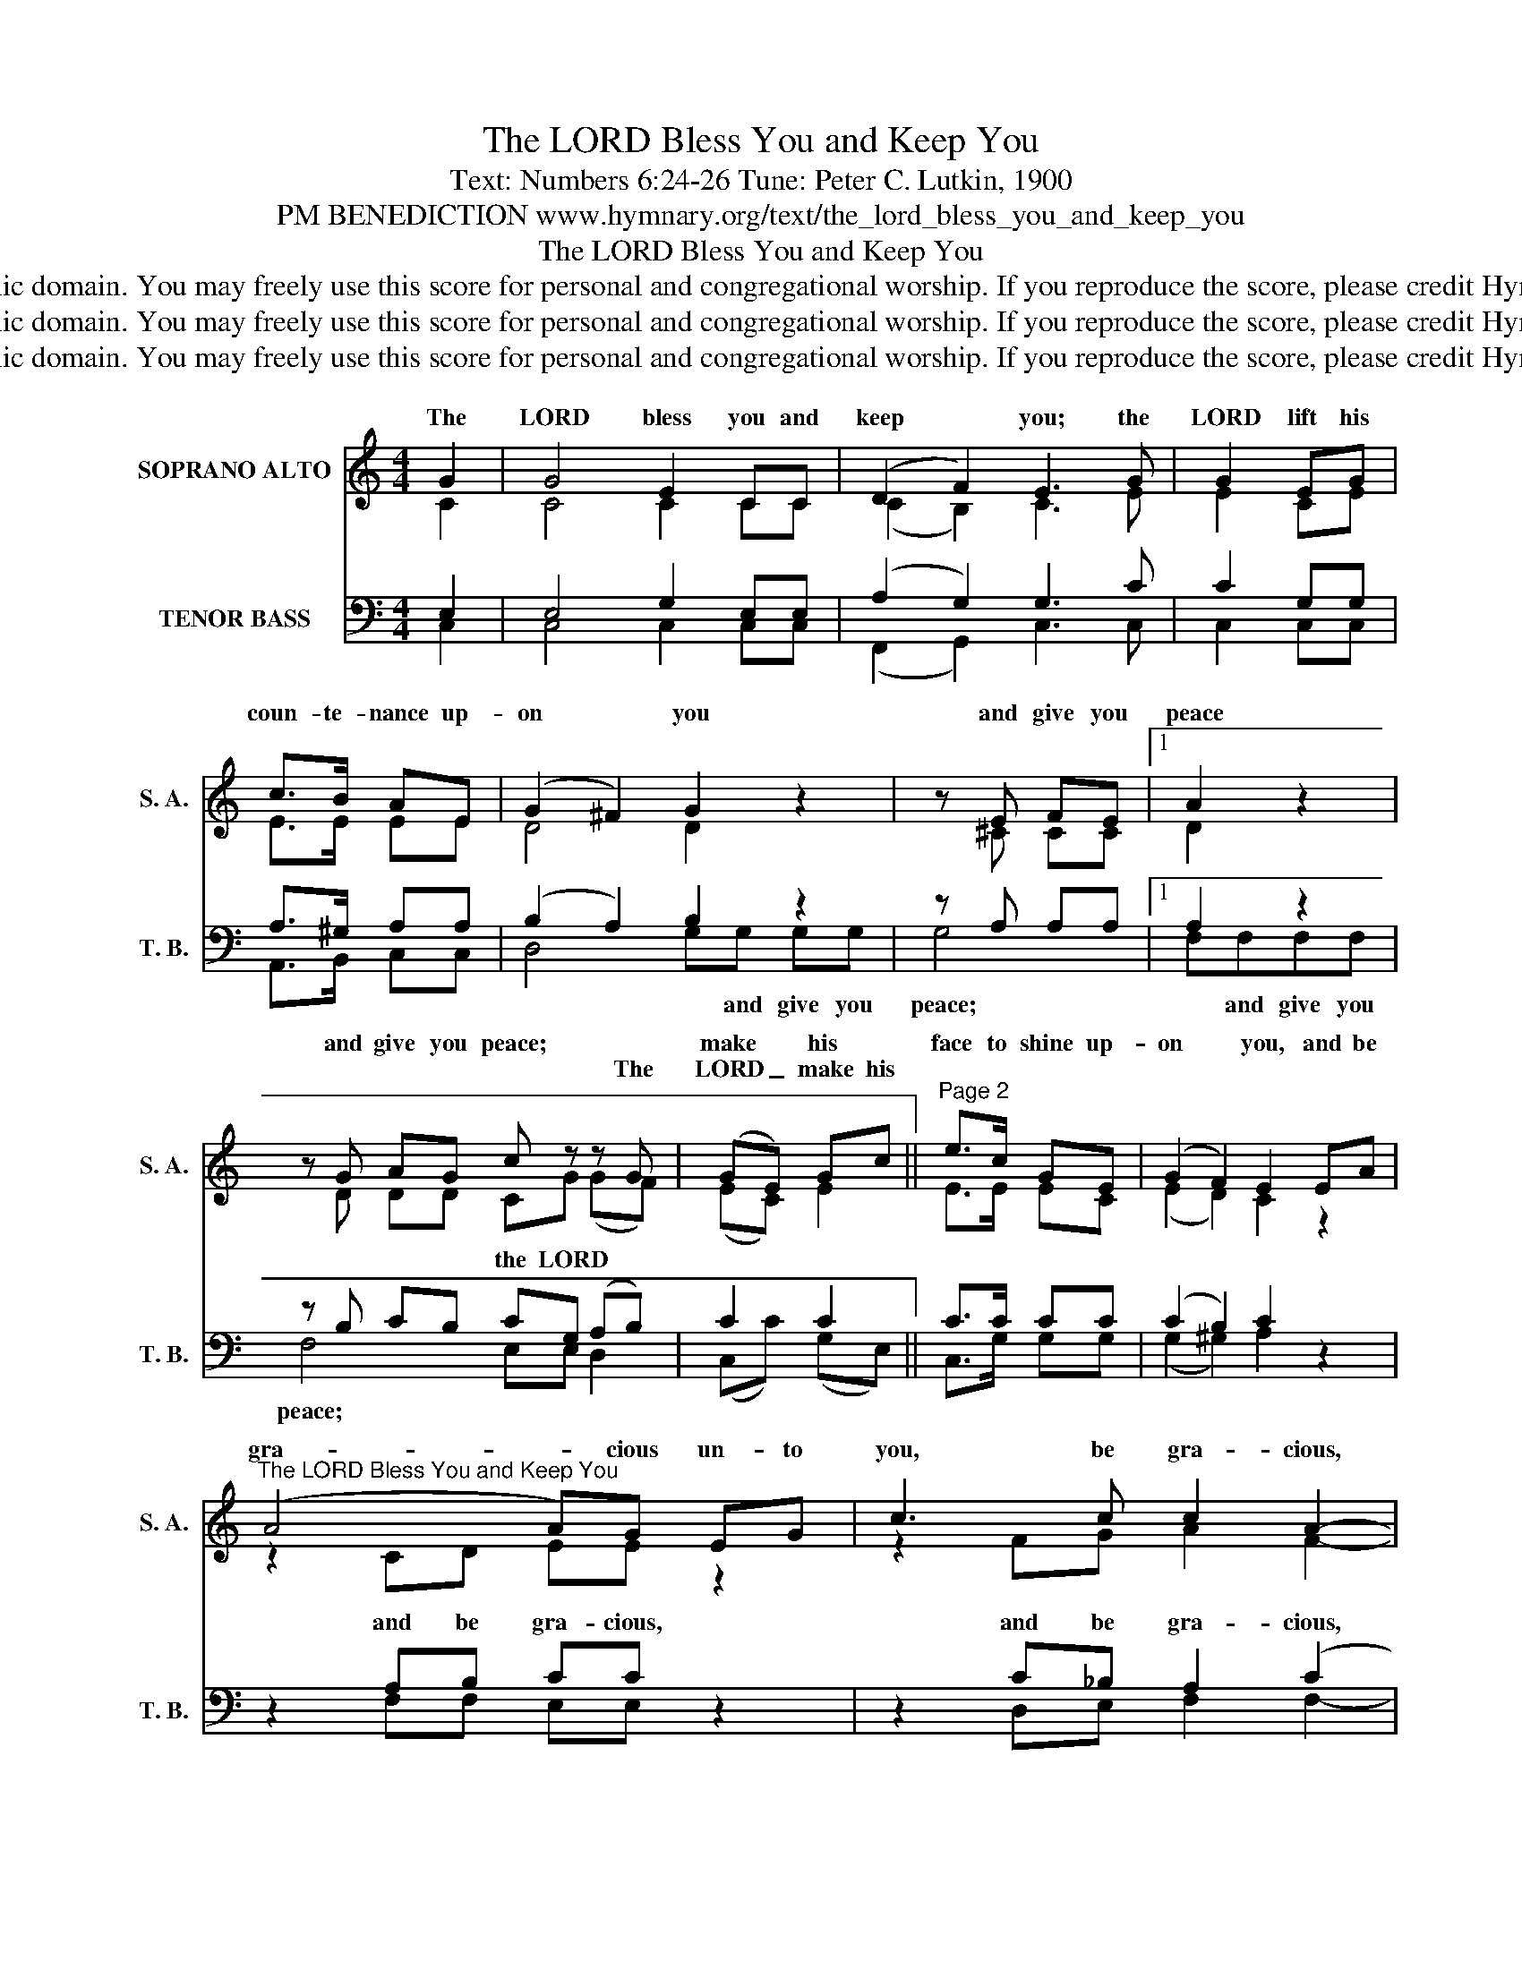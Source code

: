 X:1
T:The LORD Bless You and Keep You
T:Text: Numbers 6:24-26 Tune: Peter C. Lutkin, 1900
T:PM BENEDICTION www.hymnary.org/text/the_lord_bless_you_and_keep_you
T:The LORD Bless You and Keep You
T:This hymn is in the public domain. You may freely use this score for personal and congregational worship. If you reproduce the score, please credit Hymnary.org as the source. 
T:This hymn is in the public domain. You may freely use this score for personal and congregational worship. If you reproduce the score, please credit Hymnary.org as the source. 
T:This hymn is in the public domain. You may freely use this score for personal and congregational worship. If you reproduce the score, please credit Hymnary.org as the source. 
Z:This hymn is in the public domain. You may freely use this score for personal and congregational worship. If you reproduce the score, please credit Hymnary.org as the source.
%%score ( 1 2 ) ( 3 4 )
L:1/8
M:4/4
K:C
V:1 treble nm="SOPRANO ALTO" snm="S. A."
V:2 treble 
V:3 bass nm="TENOR BASS" snm="T. B."
V:4 bass 
V:1
 G2 | G4 E2 CC | (D2 F2) E3 G | G2 EG | c>B AE | (G2 ^F2) G2 z2 | z E FE |1 A2 z2 | %8
w: The|LORD bless you and|keep * you; the|LORD lift his|coun- te- nance up-|on * you|and give you|peace|
w: ||||||||
 z G AG c z z G | (GE) Gc ||"^Page 2" e>c GE | (G2 F2) E2 EA | %12
w: and give you peace; *|make * his *|face to shine up-|on * you, and be|
w: * * * * The|LORD _ make his|||
"^The LORD Bless You and Keep You" (A4 A)G EG | c3 c c2 A2- | A2 z A G3 C | AG z2 G2 F2 | E4 D4 | %17
w: gra- * cious un- to|you, be gra- cious,|* the LORD be|gra- cious, gra- cious|un- to|
w: |||||
 C6 x2 |] %18
w: you.|
w: |
V:2
 C2 | C4 C2 CC | (C2 B,2) C3 E | E2 CE | E>E EE | D4 D2 x2 | x ^C CC |1 D2 x2 | x D DD CG (GF) | %9
w: ||||||||* * * * the LORD *|
 (EC) E2 || E>E EC | (E2 D2) C2 z2 | z2 CD EE z2 | z2 FG A2 F2- | F2 x C C3 C | CC x2 ^C2 D2 | %16
w: |||||||
 =C4 B,4 | C6 x2 |] %18
w: ||
V:3
 E,2 | E,4 G,2 E,E, | (A,2 G,2) G,3 C | C2 G,G, | A,>^G, A,A, | (B,2 A,2) B,2 z2 | z A, A,A, |1 %7
w: |||||||
 A,2 z2 | z B, CB, CG, (A,B,) | C2 C2 || C>C CC | (C2 B,2) C2 z2 | z2 A,B, CC z2 | %13
w: |||||and be gra- cious,|
 z2 C_B, A,2 (C2 | C2) z C _B,3 B, | _B,B, z2 A,2 A,2 | G,6 F,2 | E,6 x2 |] %18
w: and be gra- cious,|||||
V:4
 C,2 | C,4 C,2 C,C, | (F,,2 G,,2) C,3 C, | C,2 C,C, | A,,>B,, C,C, | D,4 G,G, G,G, | G,4- |1 %7
w: |||||* * and give you|peace;|
 F,F,F,F, | F,4- E,E, D,2 | (C,C) (G,E,) || C,>G, G,G, | (G,2 ^G,2) A,2 x2 | x2 F,F, E,E, x2 | %13
w: * and give you|peace; * * *|||||
 x2 D,E, F,2 F,2- | F,2 x F, E,3 E, | F,E, x2 E,2 D,2 | G,,4 G,,4 | C,6 x2 |] %18
w: |||||

